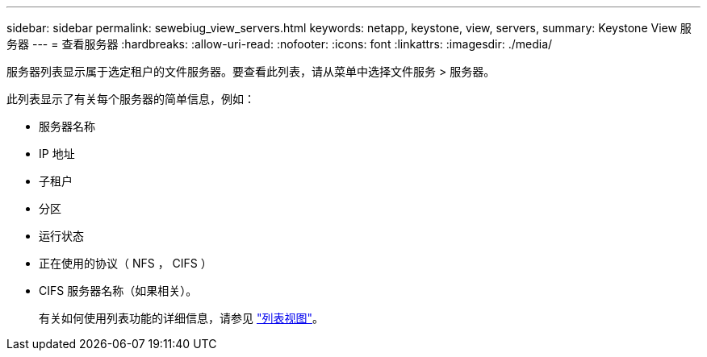 ---
sidebar: sidebar 
permalink: sewebiug_view_servers.html 
keywords: netapp, keystone, view, servers, 
summary: Keystone View 服务器 
---
= 查看服务器
:hardbreaks:
:allow-uri-read: 
:nofooter: 
:icons: font
:linkattrs: 
:imagesdir: ./media/


[role="lead"]
服务器列表显示属于选定租户的文件服务器。要查看此列表，请从菜单中选择文件服务 > 服务器。

此列表显示了有关每个服务器的简单信息，例如：

* 服务器名称
* IP 地址
* 子租户
* 分区
* 运行状态
* 正在使用的协议（ NFS ， CIFS ）
* CIFS 服务器名称（如果相关）。
+
有关如何使用列表功能的详细信息，请参见 link:sewebiug_netapp_service_engine_web_interface_overview.html#list-view["列表视图"]。


